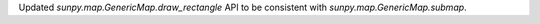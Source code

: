 Updated `sunpy.map.GenericMap.draw_rectangle` API to be consistent with `sunpy.map.GenericMap.submap`.
